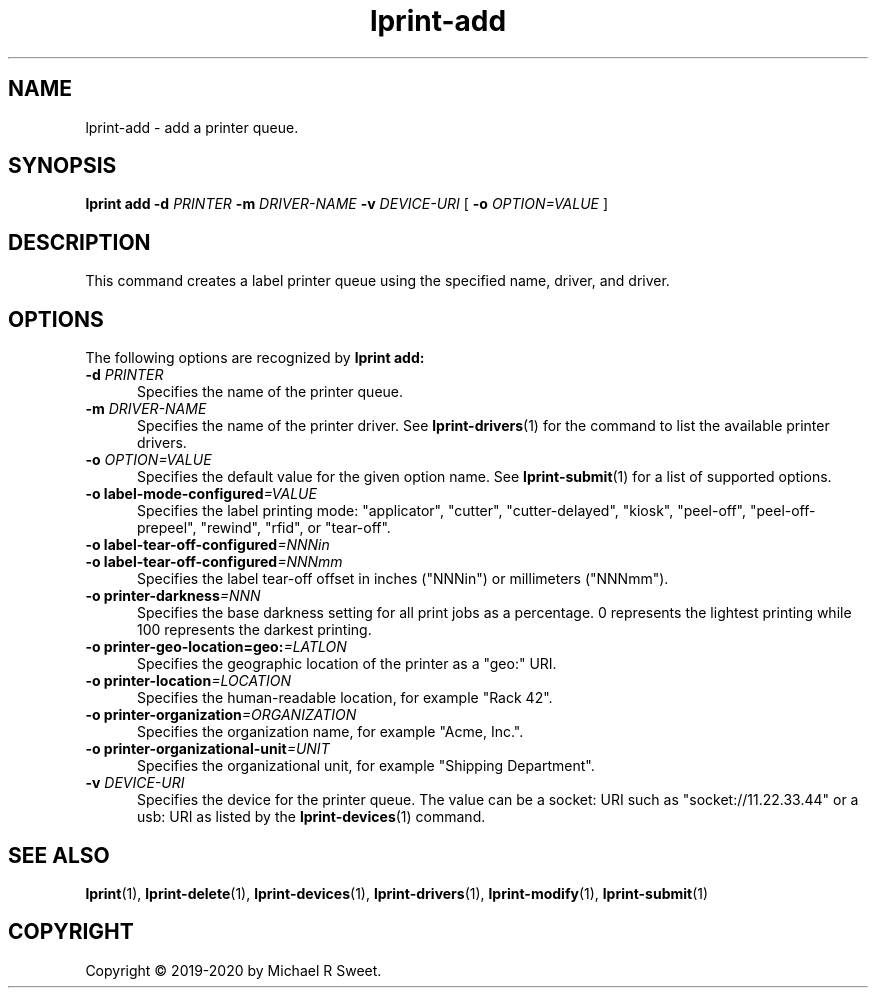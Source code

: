 .\"
.\" lprint-add man page for LPrint, a Label Printer Utility
.\"
.\" Copyright © 2019-2020 by Michael R Sweet.
.\"
.\" Licensed under Apache License v2.0.  See the file "LICENSE" for more
.\" information.
.\"
.TH lprint-add 1 "LPrint" "January 4, 2020" "Michael R Sweet"
.SH NAME
lprint-add \- add a printer queue.
.SH SYNOPSIS
.B lprint
.B add
.B \-d
.I PRINTER
.B \-m
.I DRIVER-NAME
.B \-v
.I DEVICE-URI
[
.B \-o
.I OPTION=VALUE
]
.SH DESCRIPTION
This command creates a label printer queue using the specified name, driver, and driver.
.SH OPTIONS
The following options are recognized by
.B lprint add:
.TP 5
\fB\-d \fIPRINTER\fR
Specifies the name of the printer queue.
.TP 5
\fB\-m \fIDRIVER-NAME\fR
Specifies the name of the printer driver.
See
.BR lprint-drivers (1)
for the command to list the available printer drivers.
.TP 5
\fB\-o \fIOPTION=VALUE\fR
Specifies the default value for the given option name.
See
.BR lprint-submit (1)
for a list of supported options.
.TP 5
\fB\-o label-mode-configured\fI=VALUE\fR
Specifies the label printing mode: "applicator", "cutter", "cutter-delayed", "kiosk", "peel-off", "peel-off-prepeel", "rewind", "rfid", or "tear-off".
.TP 5
\fB\-o label-tear-off-configured\fI=NNNin\fR
.TP 5
\fB\-o label-tear-off-configured\fI=NNNmm\fR
Specifies the label tear-off offset in inches ("NNNin") or millimeters ("NNNmm").
.TP 5
\fB\-o printer-darkness\fI=NNN\fR
Specifies the base darkness setting for all print jobs as a percentage.
0 represents the lightest printing while 100 represents the darkest printing.
.TP 5
\fB\-o printer-geo-location=geo:\fI=LATLON\fR
Specifies the geographic location of the printer as a "geo:" URI.
.TP 5
\fB\-o printer-location\fI=LOCATION\fR
Specifies the human-readable location, for example "Rack 42".
.TP 5
\fB\-o printer-organization\fI=ORGANIZATION\fR
Specifies the organization name, for example "Acme, Inc.".
.TP 5
\fB\-o printer-organizational-unit\fI=UNIT\fR
Specifies the organizational unit, for example "Shipping Department".
.TP 5
\fB\-v \fIDEVICE-URI\fR
Specifies the device for the printer queue.
The value can be a socket: URI such as "socket://11.22.33.44" or a usb: URI as listed by the
.BR lprint-devices (1)
command.
.SH SEE ALSO
.BR lprint (1),
.BR lprint-delete (1),
.BR lprint-devices (1),
.BR lprint-drivers (1),
.BR lprint-modify (1),
.BR lprint-submit (1)
.SH COPYRIGHT
Copyright \[co] 2019-2020 by Michael R Sweet.
